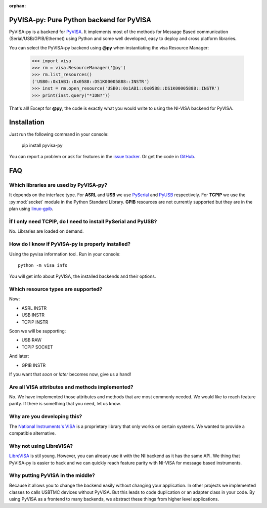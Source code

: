 :orphan:


PyVISA-py: Pure Python backend for PyVISA
=========================================

.. image:: _static/logo-full.jpg
   :alt: PyVISA


PyVISA-py is a backend for PyVISA_. It implements most of the methods
for Message Based communication (Serial/USB/GPIB/Ethernet) using Python
and some well developed, easy to deploy and cross platform libraries.

You can select the PyVISA-py backend using **@py** when instantiating the
visa Resource Manager:

    >>> import visa
    >>> rm = visa.ResourceManager('@py')
    >>> rm.list_resources()
    ('USB0::0x1AB1::0x0588::DS1K00005888::INSTR')
    >>> inst = rm.open_resource('USB0::0x1AB1::0x0588::DS1K00005888::INSTR')
    >>> print(inst.query("*IDN?"))


That's all! Except for **@py**, the code is exactly what you would write to
using the NI-VISA backend for PyVISA.


Installation
============

Just run the following command in your console:

    pip install pyvisa-py


You can report a problem or ask for features in the `issue tracker`_.
Or get the code in GitHub_.


FAQ
===


Which libraries are used by PyVISA-py?
--------------------------------------

It depends on the interface type. For **ASRL** and **USB** we use PySerial_ and PyUSB_
respectively. For **TCPIP** we use the :py:mod:`socket` module in the Python Standard Library.
**GPIB** resources are not currently supported but they are in the plan using `linux-gpib`_.


Ìf I only need **TCPIP**, do I need to install PySerial and PyUSB?
------------------------------------------------------------------

No. Libraries are loaded on demand.


How do I know if PyVISA-py is properly installed?
-------------------------------------------------

Using the pyvisa information tool. Run in your console::

  python -m visa info

You will get info about PyVISA, the installed backends and their options.


Which resource types are supported?
-----------------------------------

Now:

- ASRL INSTR
- USB INSTR
- TCPIP INSTR

Soon we will be supporting:

- USB RAW
- TCPIP SOCKET

And later:

- GPIB INSTR

If you want that `soon` or `later` becomes now, give us a hand!


Are all VISA attributes and methods implemented?
------------------------------------------------

No. We have implemented those attributes and methods that are most commonly needed.
We would like to reach feature parity. If there is something that you need, let us know.


Why are you developing this?
----------------------------

The `National Instruments's VISA`_ is a proprietary library that only works on certain systems.
We wanted to provide a compatible alternative.


Why not using LibreVISA?
------------------------

LibreVISA_ is stil young. However, you can already use it with the NI backend as it
has the same API. We thing that PyVISA-py is easier to hack and we can quickly
reach feature parity with NI-VISA for message based instruments.


Why putting PyVISA in the middle?
---------------------------------

Because it allows you to change the backend easily without changing your application.
In other projects we implemented classes to calls USBTMC devices without PyVISA.
But this leads to code duplication or an adapter class in your code.
By using PyVISA as a frontend to many backends, we abstract these things
from higher level applications.



.. _PySerial: http://pyserial.sourceforge.net/
.. _PyVISA: http://pyvisa.readthedocs.org/
.. _PyUSB: http://walac.github.io/pyusb/
.. _PyPI: https://pypi.python.org/pypi/PyVISA-py
.. _GitHub: https://github.com/hgrecco/pyvisa-py
.. _`National Instruments's VISA`: http://ni.com/visa/
.. _`LibreVISA`: http://www.librevisa.org/
.. _`issue tracker`: https://github.com/hgrecco/pyvisa-py/issues
.. _`linux-gpib`: http://linux-gpib.sourceforge.net/

